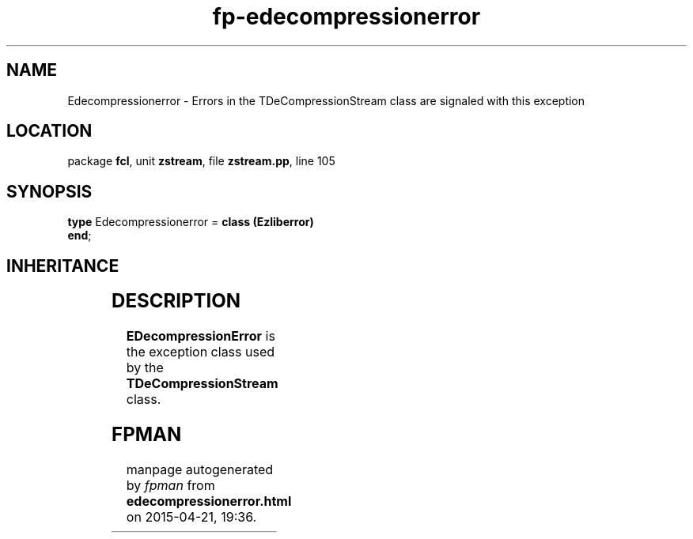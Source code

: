 .\" file autogenerated by fpman
.TH "fp-edecompressionerror" 3 "2014-03-14" "fpman" "Free Pascal Programmer's Manual"
.SH NAME
Edecompressionerror - Errors in the TDeCompressionStream class are signaled with this exception
.SH LOCATION
package \fBfcl\fR, unit \fBzstream\fR, file \fBzstream.pp\fR, line 105
.SH SYNOPSIS
\fBtype\fR Edecompressionerror = \fBclass (Ezliberror)\fR
.br
\fBend\fR;
.SH INHERITANCE
.TS
l l
l l
l l
l l
l l.
\fBEdecompressionerror\fR	Errors in the TDeCompressionStream class are signaled with this exception
\fBEzliberror\fR	Base exception for exceptions in the ZStream unit
\fBEStreamError\fR	
\fBException\fR	
\fBTObject\fR	
.TE
.SH DESCRIPTION
\fBEDecompressionError\fR is the exception class used by the \fBTDeCompressionStream\fR class.


.SH FPMAN
manpage autogenerated by \fIfpman\fR from \fBedecompressionerror.html\fR on 2015-04-21, 19:36.

